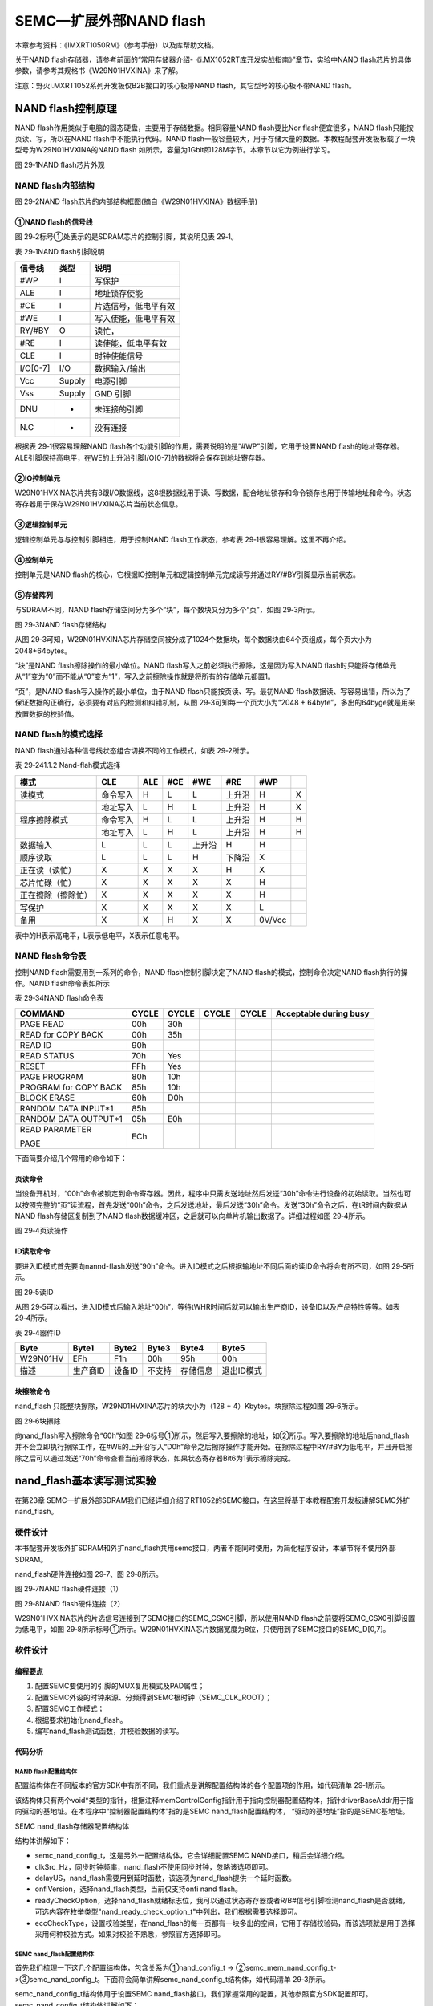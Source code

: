 SEMC—扩展外部NAND flash
-----------------------

本章参考资料：《IMXRT1050RM》（参考手册）以及库帮助文档。

关于NAND
flash存储器，请参考前面的“常用存储器介绍-《i.MX1052RT库开发实战指南》”章节，实验中NAND
flash芯片的具体参数，请参考其规格书《W29N01HVXINA》来了解。

注意：野火i.MXRT1052系列开发板仅B2B接口的核心板带NAND
flash，其它型号的核心板不带NAND flash。

NAND flash控制原理
~~~~~~~~~~~~~~~~~~

NAND flash作用类似于电脑的固态硬盘，主要用于存储数据。相同容量NAND
flash要比Nor flash便宜很多，NAND flash只能按页读、写，所以在NAND
flash中不能执行代码。NAND
flash一般容量较大，用于存储大量的数据。本教程配套开发板板载了一块型号为W29N01HVXINA的NAND
flash 如所示，容量为1Gbit即128M字节。本章节以它为例进行学习。

.. image:: media/image1.png
   :align: center
   :alt: image1
   :name: 图29_1

图 29‑1NAND flash芯片外观

NAND flash内部结构
^^^^^^^^^^^^^^^^^^

.. image:: media/image2.png
   :align: center
   :alt: image2
   :name: 图29_2

图 29‑2NAND flash芯片的内部结构框图(摘自《W29N01HVXINA》数据手册)

①NAND flash的信号线
'''''''''''''''''''

图 29‑2标号①处表示的是SDRAM芯片的控制引脚，其说明见表 29‑1。

表 29‑1NAND flash引脚说明

+----------+--------+----------------------+
| 信号线   | 类型   | 说明                 |
+==========+========+======================+
| #WP      | I      | 写保护               |
+----------+--------+----------------------+
| ALE      | I      | 地址锁存使能         |
+----------+--------+----------------------+
| #CE      | I      | 片选信号，低电平有效 |
+----------+--------+----------------------+
| #WE      | I      | 写入使能，低电平有效 |
+----------+--------+----------------------+
| RY/#BY   | O      | 读忙，               |
+----------+--------+----------------------+
| #RE      | I      | 读使能，低电平有效   |
+----------+--------+----------------------+
| CLE      | I      | 时钟使能信号         |
+----------+--------+----------------------+
| I/O[0-7] | I/O    | 数据输入/输出        |
+----------+--------+----------------------+
| Vcc      | Supply | 电源引脚             |
+----------+--------+----------------------+
| Vss      | Supply | GND 引脚             |
+----------+--------+----------------------+
| DNU      | -      | 未连接的引脚         |
+----------+--------+----------------------+
| N.C      | -      | 没有连接             |
+----------+--------+----------------------+

根据表 29‑1很容易理解NAND
flash各个功能引脚的作用，需要说明的是“#WP”引脚，它用于设置NAND
flash的地址寄存器。ALE引脚保持高电平，在WE的上升沿引脚I/O[0-7]的数据将会保存到地址寄存器。

②IO控制单元
'''''''''''

W29N01HVXINA芯片共有8跟I/O数据线，这8根数据线用于读、写数据，配合地址锁存和命令锁存也用于传输地址和命令。状态寄存器用于保存W29N01HVXINA芯片当前状态信息。

③逻辑控制单元
'''''''''''''

逻辑控制单元与与控制引脚相连，用于控制NAND flash工作状态，参考表
29‑1很容易理解。这里不再介绍。

④控制单元
'''''''''

控制单元是NAND
flash的核心，它根据IO控制单元和逻辑控制单元完成读写并通过RY/#BY引脚显示当前状态。

⑤存储阵列
'''''''''

与SDRAM不同，NAND
flash存储空间分为多个“块”，每个数块又分为多个“页”，如图 29‑3所示。

.. image:: media/image3.png
   :align: center
   :alt: image3
   :name: 图29_3

图 29‑3NAND flash存储结构

从图
29‑3可知，W29N01HVXINA芯片存储空间被分成了1024个数据块，每个数据块由64个页组成，每个页大小为2048+64bytes。

“块”是NAND flash擦除操作的最小单位。NAND
flash写入之前必须执行擦除，这是因为写入NAND
flash时只能将存储单元从“1”变为“0”而不能从“0”变为“1”，写入之前擦除操作就是将所有的存储单元都置1。

“页”，是NAND flash写入操作的最小单位，由于NAND
flash只能按页读、写。最初NAND
flash数据读、写容易出错，所以为了保证数据的正确行，必须要有对应的检测和纠错机制，从图
29‑3可知每一个页大小为“2048 +
64byte”，多出的64byge就是用来放置数据的校验值。

NAND flash的模式选择
^^^^^^^^^^^^^^^^^^^^

NAND flash通过各种信号线状态组合切换不同的工作模式，如表 29‑2所示。

表 29‑241.1.2 Nand-flah模式选择

+--------------------+----------+-----+-----+--------+--------+--------+-----+
|        模式        |   CLE    | ALE | #CE |  #WE   |  #RE   |  #WP   |     |
+====================+==========+=====+=====+========+========+========+=====+
| 读模式             | 命令写入 | H   | L   | L      | 上升沿 | H      | X   |
+--------------------+----------+-----+-----+--------+--------+--------+-----+
|                    | 地址写入 | L   | H   | L      | 上升沿 | H      | X   |
+--------------------+----------+-----+-----+--------+--------+--------+-----+
| 程序擦除模式       | 命令写入 | H   | L   | L      | 上升沿 | H      | H   |
+--------------------+----------+-----+-----+--------+--------+--------+-----+
|                    | 地址写入 | L   | H   | L      | 上升沿 | H      | H   |
+--------------------+----------+-----+-----+--------+--------+--------+-----+
| 数据输入           | L        | L   | L   | 上升沿 | H      | H      |     |
+--------------------+----------+-----+-----+--------+--------+--------+-----+
| 顺序读取           | L        | L   | L   | H      | 下降沿 | X      |     |
+--------------------+----------+-----+-----+--------+--------+--------+-----+
| 正在读（读忙）     | X        | X   | X   | X      | H      | X      |     |
+--------------------+----------+-----+-----+--------+--------+--------+-----+
| 芯片忙碌（忙）     | X        | X   | X   | X      | X      | H      |     |
+--------------------+----------+-----+-----+--------+--------+--------+-----+
| 正在擦除（擦除忙） | X        | X   | X   | X      | X      | H      |     |
+--------------------+----------+-----+-----+--------+--------+--------+-----+
| 写保护             | X        | X   | X   | X      | X      | L      |     |
+--------------------+----------+-----+-----+--------+--------+--------+-----+
| 备用               | X        | X   | H   | X      | X      | 0V/Vcc |     |
+--------------------+----------+-----+-----+--------+--------+--------+-----+

表中的H表示高电平，L表示低电平，X表示任意电平。

NAND flash命令表
^^^^^^^^^^^^^^^^

控制NAND flash需要用到一系列的命令，NAND flash控制引脚决定了NAND
flash的模式，控制命令决定NAND flash执行的操作。NAND flash命令表如所示

表 29‑34NAND flash命令表

+-----------------------+-------+-------+-------+-------+------------------------+
| COMMAND               | CYCLE | CYCLE | CYCLE | CYCLE | Acceptable during busy |
+=======================+=======+=======+=======+=======+========================+
| PAGE READ             | 00h   | 30h   |       |       |                        |
+-----------------------+-------+-------+-------+-------+------------------------+
| READ for COPY BACK    | 00h   | 35h   |       |       |                        |
+-----------------------+-------+-------+-------+-------+------------------------+
| READ ID               | 90h   |       |       |       |                        |
+-----------------------+-------+-------+-------+-------+------------------------+
| READ STATUS           | 70h   | Yes   |       |       |                        |
+-----------------------+-------+-------+-------+-------+------------------------+
| RESET                 | FFh   | Yes   |       |       |                        |
+-----------------------+-------+-------+-------+-------+------------------------+
| PAGE PROGRAM          | 80h   | 10h   |       |       |                        |
+-----------------------+-------+-------+-------+-------+------------------------+
| PROGRAM for COPY BACK | 85h   | 10h   |       |       |                        |
+-----------------------+-------+-------+-------+-------+------------------------+
| BLOCK ERASE           | 60h   | D0h   |       |       |                        |
+-----------------------+-------+-------+-------+-------+------------------------+
| RANDOM DATA INPUT*1   | 85h   |       |       |       |                        |
+-----------------------+-------+-------+-------+-------+------------------------+
| RANDOM DATA OUTPUT*1  | 05h   | E0h   |       |       |                        |
+-----------------------+-------+-------+-------+-------+------------------------+
| READ PARAMETER        | ECh   |       |       |       |                        |
|                       |       |       |       |       |                        |
| PAGE                  |       |       |       |       |                        |
+-----------------------+-------+-------+-------+-------+------------------------+

下面简要介绍几个常用的命令如下：

页读命令
'''''''''''

当设备开机时，“00h”命令被锁定到命令寄存器。因此，程序中只需发送地址然后发送“30h”命令进行设备的初始读取。当然也可以按照完整的“页”读流程，首先发送“00h”命令，之后发送地址，最后发送“30h”命令。发送“30h”命令之后，在tR时间内数据从NAND
flash存储区复制到了NAND
flash数据缓冲区，之后就可以向单片机输出数据了。详细过程如图 29‑4所示。

.. image:: media/image4.png
   :align: center
   :alt: image4
   :name: 图29_4

图 29‑4页读操作

ID读取命令
''''''''''

要进入ID模式首先要向nannd-flash发送“90h”命令。进入ID模式之后根据输地址不同后面的读ID命令将会有所不同，如图
29‑5所示。

.. image:: media/image5.png
   :align: center
   :alt: image5
   :name: 图29_5

图 29‑5读ID

从图
29‑5可以看出，进入ID模式后输入地址“00h”，等待tWHR时间后就可以输出生产商ID，设备ID以及产品特性等等。如表
29‑4所示。

表 29‑4器件ID

+----------+----------+--------+--------+----------+------------+
| Byte     | Byte1    | Byte2  | Byte3  | Byte4    | Byte5      |
+==========+==========+========+========+==========+============+
| W29N01HV | EFh      | F1h    | 00h    | 95h      | 00h        |
+----------+----------+--------+--------+----------+------------+
| 描述     | 生产商ID | 设备ID | 不支持 | 存储信息 | 退出ID模式 |
+----------+----------+--------+--------+----------+------------+

块擦除命令
'''''''''''''

nand_flash 只能整块擦除，W29N01HVXINA芯片的块大小为（128 +
4）Kbytes。块擦除过程如图 29‑6所示。

.. image:: media/image6.png
   :align: center
   :alt: image6
   :name: 图29_6

图 29‑6块擦除

向nand_flash写入擦除命令“60h”如图
29‑6标号①所示，然后写入要擦除的地址，如②所示。写入要擦除的地址后nand_flash并不会立即执行擦除工作，在#WE的上升沿写入“D0h”命令之后擦除操作才能开始。在擦除过程中RY/#BY为低电平，并且开启擦除之后可以通过发送“70h”命令查看当前擦除状态，如果状态寄存器Bit6为1表示擦除完成。

nand_flash基本读写测试实验
~~~~~~~~~~~~~~~~~~~~~~~~~~

在第23章
SEMC—扩展外部SDRAM我们已经详细介绍了RT1052的SEMC接口，在这里将基于本教程配套开发板讲解SEMC外扩nand_flash。

硬件设计
^^^^^^^^

本书配套开发板外扩SDRAM和外扩nand_flash共用semc接口，两者不能同时使用，为简化程序设计，本章节将不使用外部SDRAM。

nand_flash硬件连接如图 29‑7、图 29‑8所示。

.. image:: media/image7.png
   :align: center
   :alt: image7
   :name: 图29_7

图 29‑7NAND flash硬件连接（1）

.. image:: media/image8.png
   :align: center
   :alt: image8
   :name: 图29_8

图 29‑8NAND flash硬件连接（2）

W29N01HVXINA芯片的片选信号连接到了SEMC接口的SEMC_CSX0引脚，所以使用NAND
flash之前要将SEMC_CSX0引脚设置为低电平，如图
29‑8所示标号①所示。W29N01HVXINA芯片数据宽度为8位，只使用到了SEMC接口的SEMC_D[0,7]。

软件设计
^^^^^^^^

编程要点
''''''''

(1) 配置SEMC要使用的引脚的MUX复用模式及PAD属性；

(2) 配置SEMC外设的时钟来源、分频得到SEMC根时钟（SEMC_CLK_ROOT）；

(3) 配置SEMC工作模式；

(4) 根据要求初始化nand_flash。

(5) 编写nand_flash测试函数，并校验数据的读写。

代码分析
''''''''

NAND flash配置结构体
**********************************

配置结构体在不同版本的官方SDK中有所不同，我们重点是讲解配置结构体的各个配置项的作用，如代码清单
29‑1所示。

.. code-block:: c
   :name: 代码清单 29‑1NAND flash配置结构体（fsl_nand_flash.h）
   :caption: 代码清单 29‑1NAND flash配置结构体（fsl_nand_flash.h）
   :linenos:

   /*NAND Flash 配置结构体 */
   typedef struct _nand_config
   {
      void *memControlConfig; /*内存控制器配置应分配特定的控制器配置结构指针*/
      void *driverBaseAddr;   /*驱动基地址. */
   } nand_config_t;

该结构体只有两个void\*类型的指针，根据注释memControlConfig指针用于指向控制器配置结构体，指针driverBaseAddr用于指向驱动的基地址。在本程序中“控制器配置结构体”指的是SEMC
nand_flash配置结构体， “驱动的基地址”指的是SEMC基地址。

SEMC nand_flash存储器配置结构体
                               

.. code-block:: c
   :name: 代码清单 29‑2Semc nand_flash配置结构体（fsl_semc_nand_flash.h）
   :caption: 代码清单 29‑2Semc nand_flash配置结构体（fsl_semc_nand_flash.h）
   :linenos:

   /* SEMC NAND Flash 配置结构体 */
   typedef struct _semc_mem_nand_config
   {
      semc_nand_config_t *semcNandConfig; /*控制器配置结构体. */
      uint32_t clkSrc_Hz;                 /*同步时钟频率*/
      delay_us delayUS;                   /*外部提供的延时函数 */
      nand_onfi_version_t onfiVersion;    /*仅支持onfi nand flash  */
      uint8_t readyCheckOption;           /*仅支持onfi nand flash  */
      nand_ecc_check_type_t eccCheckType; /*选择校验类型*/
   } semc_mem_nand_config_t;

结构体讲解如下：

-  semc_nand_config_t，这是另外一配置结构体，它会详细配置SEMC NAND接口，稍后会详细介绍。

-  clkSrc_Hz，同步时钟频率，nand_flash不使用同步时钟，忽略该选项即可。

-  delayUS，nand_flash需要用到延时函数，该选项为nand_flash提供一个延时函数。

-  onfiVersion，选择nand_flash类型，当前仅支持onfi nand flash。

-  readyCheckOption，选择nand_flash就绪标志位，我可以通过状态寄存器或者R/B#信号引脚检测nand_flash是否就绪，可选内容在枚举类型"nand_ready_check_option_t"中列出，我们根据需要选择即可。

-  eccCheckType，设置校验类型，在nand_flash的每一页都有一块多出的空间，它用于存储校验码，而该选项就是用于选择采用何种校验方式。如果对校验不熟悉，参照官方选择即可。

SEMC nand_flash配置结构体
**********************************

首先我们梳理一下这几个配置结构体，包含关系为①nand_config_t ->
②semc_mem_nand_config_t->③semc_nand_config_t。下面将会简单讲解semc_nand_config_t结构体，如代码清单
29‑3所示。

.. code-block:: c
   :name: 代码清单 29‑3SEMC nand_flash配置结构体(fsl_semc_nand_flash.h)
   :caption: 代码清单 29‑3SEMC nand_flash配置结构体(fsl_semc_nand_flash.h)
   :linenos:

   typedef struct _semc_nand_config
   {
      semc_iomux_pin cePinMux;                     /*选择片选引脚*/
      uint32_t axiAddress;                         /*设置XAI内存映射基地址*/ 
      uint32_t axiMemsize_kbytes;                  /*AXI接口flash大小 */
      uint32_t ipgAddress;                         /*IPG nand基地址 . */
      uint32_t ipgMemsize_kbytes;            /*IPG nand空间大小，单位K字节 */
      semc_rdy_polarity_t rdyactivePolarity;       /*就绪信号极性*/
      bool edoModeEnabled;                         /*使能EDO模式*/
      semc_nand_column_bit_num_t columnAddrBitNum; /*列地址位数*/
      semc_nand_address_option_t arrayAddrOption;  /*地址选择*/
      sem_nand_burst_len_t burstLen;               /*突发长度*/
      smec_port_size_t portSize;                   /*接口位宽*/
      semc_nand_timing_config_t *timingConfig;      /*SEMC nand时序配置*/
   } semc_nand_config_t;

semc_nand_config_t结构体用于设置SEMC
nand_flash接口，我们掌握常用的配置，其他参照官方SDK配置即可。semc_nand_config_t结构体讲解如下：

-  cePinMux，设置片选引脚，根据原理图可知，nand_flash的片选引脚连接到MUXCS0，配置时选择相应的引脚即可。

-  axiAddress，XAI内存映射基地址，如果使用XAI映射nand_flash到内部地址空间，则该配置项用于设置映射的基地址，本实验不使用XAI内存映射。

-  axiMemsize_kbytes，如果使用XAI，该配置项用于设置映射的空间大小（单位：K字节），这个大小应不小于nnad_flash实际大小。

-  ipgAddress，设置IPG nand_flash基地址，默认设置为0即可。

-  ipgMemsize_kbytes，该配置项用于IPG nand的空间大小（单位：K字节），这个大小应不小于nand_flash实际大小。

-  rdyactivePolarity，就绪信号极性

-  edoModeEnabled，是否开启EDO模式，使用nand_flash时默认不开启。

-  columnAddrBitNum，列地址位数。

-  arrayAddrOption，列地址选择。

-  burstLen，突发数据长度。

-  portSize，选择nand_flash数据宽度，常用的有8位或16位。

-  timingConfig，SEMC nand时序配置.

nand_flash初始化函数
**********************************

nand_flash初始化函数主要内容包括初始化nand_flash使用的外部引脚并初始化SEMC接口如所示。

.. code-block:: c
   :name: 代码清单 29‑4Nand_flash初始化函数（bsp_nand.c）
   :caption: 代码清单 29‑4Nand_flash初始化函数（bsp_nand.c）
   :linenos:

   void BOARD_InitNand(void)
   {	
      semc_config_t config;
      
      /**************第一部分***************/
      /*初始化nand_flash相关引脚*/
      NAND_IOMUXC_MUX_Config();
      NAND_IOMUXC_PAD_Config();
      
      /**************第二部分**************/
      /* 参数置零 */
      memset(&config, 0, sizeof(semc_config_t));
      /* 初始化SEMC. */
      SEMC_GetDefaultConfig(&config);
      SEMC_Init(SEMC, &config);
      
      /**************第三部分***************/
      /* 为NAND闪存控制器使用设置SEMC时钟源 */
      semcMemConfig.clkSrc_Hz = EXAMPLE_SEMC_CLK_FREQ;
   }

nand_flash初始化函数比较简单，结合代码讲解如下：

-  第一部分，初始化nand_flash使用的外部引脚，

-  第二部分，使用默认的SECM配置参数初始化SEMC接口。

-  第三部分，使用函数EXAMPLE_SEMC_CLK_FREQ获取SEMC接口的始终频率，并保存到semcMemConfig结构体中，为下一步的初始化做准备。

初始化配置结构体
                

Nand_flash相关初始化结构体共有3个，和其他外设初始化类似，我们首先配置初始化结构体然后调用外设初始化函数。配置完成的初始化结构体如代码清单
29‑5所示。

.. code-block:: c
   :name: 代码清单 29‑5nand_flash配置结构体（bsp_nand.c）
   :caption: 代码清单 29‑5nand_flash配置结构体（bsp_nand.c）
   :linenos:

   /****************第一部分************************/
   semc_nand_config_t semcNandConfig = {
      .cePinMux = kSEMC_MUXCSX0,     /*!< 设置片选 */
      .axiAddress = EXAMPLE_SEMC_NAND_AXI_START_ADDRESS, /*基地址 */
      /*!< AXI接口flash大小 8*1024*2*1024*1024 = 16Gb. */
      .axiMemsize_kbytes = 2 * 1024 * 1024,     
      /*The base address. */
      .ipgAddress = EXAMPLE_SEMC_NAND_IPG_START_ADDRESS,
      /*!< IPG接口flash大小 8*1024*2*1024*1024 = 16Gb. */    
      .ipgMemsize_kbytes = 2 * 1024 * 1024,     
      .rdyactivePolarity = kSEMC_RdyActiveLow, /*RDY极性 */
      .arrayAddrOption = kSEMC_NandAddrOption_5byte_CA2RA3,
      .edoModeEnabled = false,          /* 地址模式 */
      .columnAddrBitNum = kSEMC_NandColum_12bit,
      .burstLen = kSEMC_Nand_BurstLen1,/*突发长度 */
      .portSize = kSEMC_PortSize8Bit, /*接口位宽 */
      .timingConfig = NULL,
   };
   
   /****************第二部分************************/
   semc_mem_nand_config_t semcMemConfig = {
      .semcNandConfig = &semcNandConfig,/*控制器配置结构体. */
      .delayUS = delayUs,                  /*外部提供的延时函数 */
      .onfiVersion = kNandOnfiVersion_1p0,/*仅支持onfi nand flash  */
      .readyCheckOption = kNandReadyCheckOption_SR,/*仅支onfinand flash  */
      .eccCheckType = kNandEccCheckType_DeviceECC,/*选择校验类型*/
   };
   
   /****************第三部分************************/
   nand_config_t nandConfig = {
      /*内存控制器配置应分配特定的控制器配置结构指针*/
      .memControlConfig = (void *)&semcMemConfig,
      .driverBaseAddr = (void *)EXAMPLE_SEMC, /*驱动基地址. */
   };

代码中三部分分别配置了三个初始化结构体，需要配置的nand_flash配置项包含在这三个结构体中，之后调用nand_flash初始化函数即可完成初始化。

nand_flash 读写测试函数
**********************************

测试函数中首先使用nand_flash配置结构体初始化nand_flash，初始化完成后执行nand_flash块擦除、页读写等操作。如代码清单
29‑6所示。

.. code-block:: c
   :name: 代码清单 29‑6Nand_flash读写测试（nand_flash_test.c）
   :caption: 代码清单 29‑6Nand_flash读写测试（nand_flash_test.c）
   :linenos:

   void nand_flash_test(void)
   {
      status_t status;
      char Manufacturer[12];
   
      PRINTF("\r\nNAND Flash测试程序!\r\n");
      
   /************************第一部分******************************/
      PRINTF("\r\nNAND Flash初始化!\r\n");
      status = Nand_Flash_Init(&nandConfig, &nandHandle);
      if (status != kStatus_Success)
      {
            PRINTF("\r\nNAND Flash初始化失败!\r\n");
            PRINTF("\r\n error code: %d \r\n", status);
            ErrorHandler();
      }
      PRINTF("\r\nNAND Flash初始化成功!\r\n");
   
   /************************第二部分******************************/
      //读取ID
      PRINTF("\r\nNAND FlashID:0x%x\r\n", NAND_ReadID());
      memset(Manufacturer, 0, 12);
      strncpy(Manufacturer, (const char *)s_nandDeviceManufacturerList\
            [nandHandle.vendorType], 8);
      PRINTF("\r\nNAND Flash  厂商：%s\r\n", Manufacturer);
      PRINTF("\r\nNAND Flash每页数据区域大小：%d字节\r\n", \
                              nandHandle.bytesInPageDataArea);
      PRINTF("\r\nNAND Flash每页备用区域大小：%d字节\r\n", \
                              nandHandle.bytesInPageSpareArea);
      PRINTF("\r\nNAND Flash每一块包含的页数：%d页\r\n", \
                              nandHandle.pagesInBlock);
      PRINTF("\r\nNAND Flash每一层包含的页数：%d页\r\n", \
                              nandHandle.blocksInPlane);
      PRINTF("\r\nNAND Flash设备包含层数：%d层\r\n", \
                              nandHandle.planesInDevice);
   
      //PRINTF("\r\n***NAND Flash ID：%d\r\n",nandHandle.JEDECid);
      //    SEMC->IPCR1 = 1;
   
   /************************第三部分******************************/
      /* Erase Block */
      PRINTF("\r\nNAND Flash Erase擦除第一个块!\r\n");
      status = Nand_Flash_Erase_Block(&nandHandle, 0);
      if (status != kStatus_Success)
      {
            PRINTF("\r\nNAND Flash擦除块失败!\r\n");
            ErrorHandler();
      }
   
      /* Read and check if it is blank. */
      PRINTF("\r\nNAND Flash擦除校验!\r\n");
      for (uint32_t pageIndex = 0; pageIndex < nandHandle.pagesInBlock;\
                                                               pageIndex++)
      {
   /************************第四部分******************************/
            status = Nand_Flash_Read_Page(&nandHandle, pageIndex, \
         mem_readBuffer, nandHandle.bytesInPageDataArea);
            if (status != kStatus_Success)
            {
               PRINTF("\r\nNAND Flash读取页失败!\r\n");
               ErrorHandler();
            }
   
            for (uint32_t bytesIndex = 0; bytesIndex < \
         nandHandle.bytesInPageDataArea; bytesIndex++)
            {
               if (mem_readBuffer[bytesIndex] != 0xFF)
               {
                  PRINTF("\r\nNAND Flash擦除块失败!\r\n");
                  ErrorHandler();
               }
            }
      }
   
      PRINTF("\r\nNAND Flash擦除块成功!\r\n");
         
   /***********************第五部分*****************************/
      /* Program the page data. */
      PRINTF("\r\nNAND Flash页写入!\r\n");
      /* Initialize the write buffers. */
      memset(mem_writeBuffer, 0xaa, sizeof(mem_writeBuffer));
      status = Nand_Flash_Page_Program(&nandHandle, 0, mem_writeBuffer,\
                                       nandHandle.bytesInPageDataArea);
      if (status != kStatus_Success)
      {
         PRINTF("\r\nNAND Flash页写入失败!\r\n");
         ErrorHandler();
      }

   /*Read page data and check if the data read is equal to the data programed*/ 
      PRINTF("\r\nNAND Flash页读取!\r\n");
      status = Nand_Flash_Read_Page(&nandHandle, 0, mem_readBuffer,\
                                    nandHandle.bytesInPageDataArea);
      if (status != kStatus_Success)
      {
         PRINTF("\r\nNAND Flash页读取失败!\r\n");
         ErrorHandler();
      }

      if (memcmp(mem_writeBuffer, mem_readBuffer,\
               nandHandle.bytesInPageDataArea) != 0)
      {
            PRINTF("\r\nNAND Flash页读取失败!\r\n");
            ErrorHandler();
      }
   
      PRINTF("\r\nNAND Flash页读写成功!\r\n");
   }

测试函数函数代码较长，不过各部分功能清晰，很容易理解，结合代码各部分讲解如下：

-  第一部分，初始化nand_flash，nand_flash初始化函数Nand_Flash_Init共有两个参数，一个是我们设置好的nand_flash配置结构体，它用于提供nand_flash的配置参数。另外一个是nand_flash句柄，用于获取nand_flash信息，nand_flash句柄如代码清单 29‑7所示。

.. code-block:: c
   :name: 代码清单 29‑7Nand_flash句柄结构体（fsl_nand_flash.h）
   :caption: 代码清单 29‑7Nand_flash句柄结构体（fsl_nand_flash.h）
   :linenos:

   typedef struct _nand_handle
   {
      /*------------用于通用nand_flash控制器操作的常用参数 ----------*/    
      void *driverBaseAddr;       /*驱动基地址*/
      uint8_t vendorType;            /*!< vendor type */
      uint32_t bytesInPageDataArea;  /*页大小*/
      uint32_t bytesInPageSpareArea; /*页备用区域大小*/
      uint32_t pagesInBlock;         /*一块包含多少个页 */
      uint32_t blocksInPlane;        /*一层包含多少块 */
      uint32_t planesInDevice;       /*一片Flash 包含多少层*/
      /*------------用于特定nand_flash ----------*/  
      void *deviceSpecific;/*!< 特定控制参数 */
   } nand_handle_t;

-  第二部分，输出nand_flash句柄得到的nand_flash信息。

-  第三部分，使用Nand_Flash_Erase_Block函数擦除一个数据块，函数共有两个参数，第一个是初始化nand_flsh时得到的nand_flash句柄，第二个是nand_flash块编号。擦除成功后，在第四部分进行校验，检查擦除是否正确。

-  第四部分，校验nand_flash块擦除是否成功。

-  第五部分，进行页写入和页读取并校验读、写数据是否一致。页写入函数如代码清单 29‑8所示。

.. code-block:: c
   :name: 代码清单 29‑8nand_flash页写入函数（fsl_semmc_nand_flash.c）
   :caption: 代码清单 29‑8nand_flash页写入函数（fsl_semmc_nand_flash.c）
   :linenos:

   status_t Nand_Flash_Page_Program(nand_handle_t *handle,//nand_flash句柄
                                          uint32_t pageIndex, //页编号
                                          uint8_t *src,     //要写入的数据缓冲区
                                          uint32_t length)    //要写入的数据长度

页读取函数与页写入函数的参数一致，不同的是第三个参数用于指定读取得到的数据保存位置。

Main函数
*****************

初始化函数和测试函数编写完成之后main函数的编写就非常简单了，直接调用初始化函数和测试函数即可，如代码清单29‑9所示。

.. code-block:: c
   :name: 代码清单 29‑9main函数（main.c）
   :caption: 代码清单 29‑9main函数（main.c）
   :linenos:

   int main(void)
   {
   /*------------以下省略系统初始化相关代码 ----------*/ 
      /* 初始化LED */
      LED_GPIO_Config();
      /* 初始化nand相关接口 */
      BOARD_InitNand();
      /* 打印系统时钟 */
   /*-----------一下省略系统时钟输出相关代码-------------*/	
      /* nandflash读写测试 */
      nand_flash_test();
      while(1)
      {
            
      }			
   }

在main函数中调用BOARD_InitNand函数初始化端口然后调用函数nand_flash_test初始化nand_flash并测试nand_flash基本读、写、擦除功能。

下载验证
''''''''

因nand_flash与外部SDRAM共用semc接口所以两者不能同时使用，为简化程序设计，配套nand_flash例程中不使用nand_flash，用到SDRAM的工程版本均不能使用。

保证开发板相关硬件连接正确，用USB线连接开发板“USB TO
UART”接口跟电脑，在电脑端打开串口调试助手，把编译好的程序下载到开发板。程序运行后正常情况下串口会输出nand_flash测试结果，如图
29‑9所示。

.. image:: media/image9.png
   :align: center
   :alt: image9
   :name: 图29_9

图 29‑9程序输出结果

